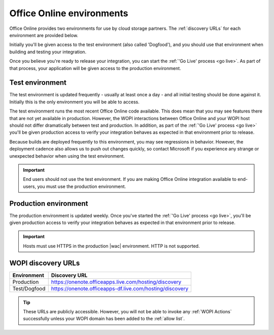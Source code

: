 
..  _environments:

Office Online environments
==========================

..  spelling::

    Dogfood

Office Online provides two environments for use by cloud storage partners. The :ref:`discovery URLs` for each
environment are provided below.

Initially you'll be given access to the test environment (also called 'Dogfood'), and you should use that environment
when building and testing your integration.

Once you believe you're ready to release your integration, you can start the :ref:`'Go Live' process <go live>`. As
part of that process, your application will be given access to the production environment.


..  _dogfood:
..  _test environment:

Test environment
----------------

The test environment is updated frequently - usually at least once a day - and all initial testing should be done
against it. Initially this is the only environment you will be able to access.

The test environment runs the most recent Office Online code available. This does mean that you may see features
there that are not yet available in production. However, the WOPI interactions between Office Online and your WOPI
host should not differ dramatically between test and production. In addition, as part of the
:ref:`'Go Live' process <go live>` you'll be given production access to verify your integration behaves as expected
in that environment prior to release.

Because builds are deployed frequently to this environment, you may see regressions in behavior. However, the
deployment cadence also allows us to push out changes quickly, so contact Microsoft if you experience any strange or
unexpected behavior when using the test environment.

..  important::
    End users should not use the test environment. If you are making Office Online integration available to end-users,
    you must use the production environment.


..  _production:
..  _production environment:

Production environment
----------------------

The production environment is updated weekly. Once you've started the :ref:`'Go Live' process <go live>`, you'll be
given production access to verify your integration behaves as expected in that environment prior to release.

..  important::
    Hosts must use HTTPS in the production |wac| environment. HTTP is not supported.


..  _discovery URLs:

WOPI discovery URLs
-------------------

============    =============
Environment     Discovery URL
============    =============
Production      https://onenote.officeapps.live.com/hosting/discovery
Test/Dogfood    https://onenote.officeapps-df.live.com/hosting/discovery
============    =============

..  tip::
    These URLs are publicly accessible. However, you will not be able to invoke any :ref:`WOPI Actions`
    successfully unless your WOPI domain has been added to the :ref:`allow list`.
